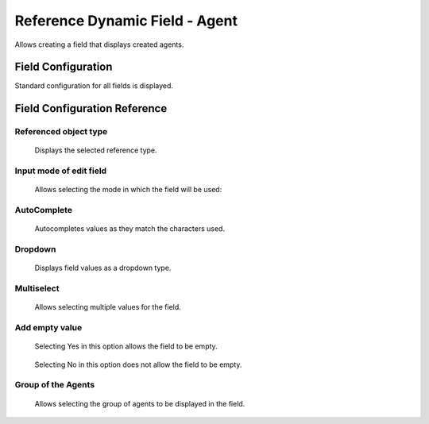 Reference Dynamic Field  -  Agent 
==================================

Allows creating a field that displays created agents.

Field Configuration
------------------------
Standard configuration for all fields is displayed.

.. figure:: Images/FieldConfiguration.jpg
   

Field Configuration Reference
------------------------------------
.. figure:: Images/FieldConfigurationReference.jpg

Referenced object type
~~~~~~~~~~~~~~~~~~~~~~
    Displays the selected reference type.

Input mode of edit field
~~~~~~~~~~~~~~~~~~~~~~~~
    Allows selecting the mode in which the field will be used:

AutoComplete
~~~~~~~~~~~~
.. figure:: Images/Autocomplete_1.jpg

    Autocompletes values as they match the characters used.

.. figure:: Images/Autocomplete_2.jpg


Dropdown
~~~~~~~~~
.. figure:: Images/Dropdown_1.jpg

    Displays field values as a dropdown type.

.. figure:: Images/Dropdown_2.jpg


Multiselect
~~~~~~~~~~~
.. figure:: Images/Multiselect_1.jpg

    Allows selecting multiple values for the field.

.. figure:: Images/Multiselect_2.jpg  


Add empty value
~~~~~~~~~~~~~~~
.. figure:: Images/AddEmptyValue_1.jpg

    Selecting Yes in this option allows the field to be empty.
.. figure:: Images/AddEmptyValue_2.jpg

    Selecting No in this option does not allow the field to be empty.
.. figure:: Images/AddEmptyValue_3.jpg


Group of the Agents
~~~~~~~~~~~~~~~~~~~
    Allows selecting the group of agents to be displayed in the field.
.. figure:: Images/GroupAgents.jpg

